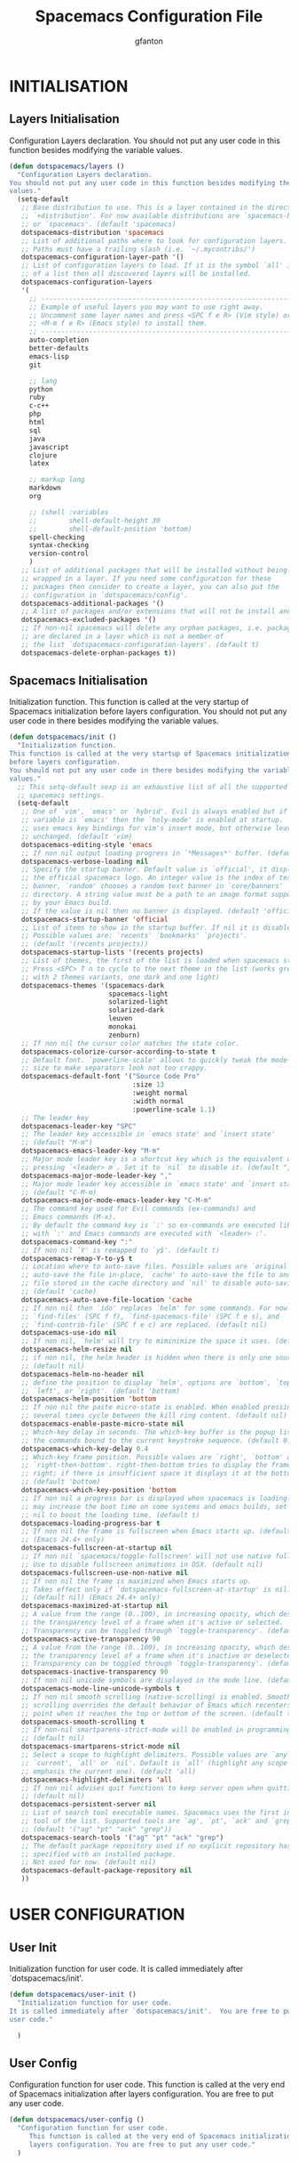 #+TITLE: Spacemacs Configuration File
#+AUTHOR: gfanton
#+BABEL: :cache yes
#+STARTUP: indent
#+PROPERTY: header-args :tangle yes :comments org

* INITIALISATION  
** Layers Initialisation

Configuration Layers declaration.
You should not put any user code in this function besides modifying the variable
values.

#+BEGIN_SRC emacs-lisp
  (defun dotspacemacs/layers ()
    "Configuration Layers declaration.
  You should not put any user code in this function besides modifying the variable
  values."
    (setq-default
     ;; Base distribution to use. This is a layer contained in the directory
     ;; `+distribution'. For now available distributions are `spacemacs-base'
     ;; or `spacemacs'. (default 'spacemacs)
     dotspacemacs-distribution 'spacemacs
     ;; List of additional paths where to look for configuration layers.
     ;; Paths must have a trailing slash (i.e. `~/.mycontribs/')
     dotspacemacs-configuration-layer-path '()
     ;; List of configuration layers to load. If it is the symbol `all' instead
     ;; of a list then all discovered layers will be installed.
     dotspacemacs-configuration-layers
     '(
       ;; ----------------------------------------------------------------
       ;; Example of useful layers you may want to use right away.
       ;; Uncomment some layer names and press <SPC f e R> (Vim style) or
       ;; <M-m f e R> (Emacs style) to install them.
       ;; ----------------------------------------------------------------
       auto-completion
       better-defaults
       emacs-lisp
       git

       ;; lang
       python
       ruby
       c-c++
       php
       html
       sql
       java
       javascript
       clojure
       latex

       ;; markup lang
       markdown
       org

       ;; (shell :variables
       ;;        shell-default-height 30
       ;;        shell-default-position 'bottom)
       spell-checking
       syntax-checking
       version-control
       )
     ;; List of additional packages that will be installed without being
     ;; wrapped in a layer. If you need some configuration for these
     ;; packages then consider to create a layer, you can also put the
     ;; configuration in `dotspacemacs/config'.
     dotspacemacs-additional-packages '()
     ;; A list of packages and/or extensions that will not be install and loaded.
     dotspacemacs-excluded-packages '()
     ;; If non-nil spacemacs will delete any orphan packages, i.e. packages that
     ;; are declared in a layer which is not a member of
     ;; the list `dotspacemacs-configuration-layers'. (default t)
     dotspacemacs-delete-orphan-packages t))
#+END_SRC

** Spacemacs Initialisation

Initialization function.
This function is called at the very startup of Spacemacs initialization
before layers configuration.
You should not put any user code in there besides modifying the variable
values.

#+BEGIN_SRC emacs-lisp
  (defun dotspacemacs/init ()
    "Initialization function.
  This function is called at the very startup of Spacemacs initialization
  before layers configuration.
  You should not put any user code in there besides modifying the variable
  values."
    ;; This setq-default sexp is an exhaustive list of all the supported
    ;; spacemacs settings.
    (setq-default
     ;; One of `vim', `emacs' or `hybrid'. Evil is always enabled but if the
     ;; variable is `emacs' then the `holy-mode' is enabled at startup. `hybrid'
     ;; uses emacs key bindings for vim's insert mode, but otherwise leaves evil
     ;; unchanged. (default 'vim)
     dotspacemacs-editing-style 'emacs
     ;; If non nil output loading progress in `*Messages*' buffer. (default nil)
     dotspacemacs-verbose-loading nil
     ;; Specify the startup banner. Default value is `official', it displays
     ;; the official spacemacs logo. An integer value is the index of text
     ;; banner, `random' chooses a random text banner in `core/banners'
     ;; directory. A string value must be a path to an image format supported
     ;; by your Emacs build.
     ;; If the value is nil then no banner is displayed. (default 'official)
     dotspacemacs-startup-banner 'official
     ;; List of items to show in the startup buffer. If nil it is disabled.
     ;; Possible values are: `recents' `bookmarks' `projects'.
     ;; (default '(recents projects))
     dotspacemacs-startup-lists '(recents projects)
     ;; List of themes, the first of the list is loaded when spacemacs starts.
     ;; Press <SPC> T n to cycle to the next theme in the list (works great
     ;; with 2 themes variants, one dark and one light)
     dotspacemacs-themes '(spacemacs-dark
                           spacemacs-light
                           solarized-light
                           solarized-dark
                           leuven
                           monokai
                           zenburn)
     ;; If non nil the cursor color matches the state color.
     dotspacemacs-colorize-cursor-according-to-state t
     ;; Default font. `powerline-scale' allows to quickly tweak the mode-line
     ;; size to make separators look not too crappy.
     dotspacemacs-default-font '("Source Code Pro"
                                 :size 13
                                 :weight normal
                                 :width normal
                                 :powerline-scale 1.1)
     ;; The leader key
     dotspacemacs-leader-key "SPC"
     ;; The leader key accessible in `emacs state' and `insert state'
     ;; (default "M-m")
     dotspacemacs-emacs-leader-key "M-m"
     ;; Major mode leader key is a shortcut key which is the equivalent of
     ;; pressing `<leader> m`. Set it to `nil` to disable it. (default ",")
     dotspacemacs-major-mode-leader-key ","
     ;; Major mode leader key accessible in `emacs state' and `insert state'.
     ;; (default "C-M-m)
     dotspacemacs-major-mode-emacs-leader-key "C-M-m"
     ;; The command key used for Evil commands (ex-commands) and
     ;; Emacs commands (M-x).
     ;; By default the command key is `:' so ex-commands are executed like in Vim
     ;; with `:' and Emacs commands are executed with `<leader> :'.
     dotspacemacs-command-key ":"
     ;; If non nil `Y' is remapped to `y$'. (default t)
     dotspacemacs-remap-Y-to-y$ t
     ;; Location where to auto-save files. Possible values are `original' to
     ;; auto-save the file in-place, `cache' to auto-save the file to another
     ;; file stored in the cache directory and `nil' to disable auto-saving.
     ;; (default 'cache)
     dotspacemacs-auto-save-file-location 'cache
     ;; If non nil then `ido' replaces `helm' for some commands. For now only
     ;; `find-files' (SPC f f), `find-spacemacs-file' (SPC f e s), and
     ;; `find-contrib-file' (SPC f e c) are replaced. (default nil)
     dotspacemacs-use-ido nil
     ;; If non nil, `helm' will try to miminimize the space it uses. (default nil)
     dotspacemacs-helm-resize nil
     ;; if non nil, the helm header is hidden when there is only one source.
     ;; (default nil)
     dotspacemacs-helm-no-header nil
     ;; define the position to display `helm', options are `bottom', `top',
     ;; `left', or `right'. (default 'bottom)
     dotspacemacs-helm-position 'bottom
     ;; If non nil the paste micro-state is enabled. When enabled pressing `p`
     ;; several times cycle between the kill ring content. (default nil)
     dotspacemacs-enable-paste-micro-state nil
     ;; Which-key delay in seconds. The which-key buffer is the popup listing
     ;; the commands bound to the current keystroke sequence. (default 0.4)
     dotspacemacs-which-key-delay 0.4
     ;; Which-key frame position. Possible values are `right', `bottom' and
     ;; `right-then-bottom'. right-then-bottom tries to display the frame to the
     ;; right; if there is insufficient space it displays it at the bottom.
     ;; (default 'bottom)
     dotspacemacs-which-key-position 'bottom
     ;; If non nil a progress bar is displayed when spacemacs is loading. This
     ;; may increase the boot time on some systems and emacs builds, set it to
     ;; nil to boost the loading time. (default t)
     dotspacemacs-loading-progress-bar t
     ;; If non nil the frame is fullscreen when Emacs starts up. (default nil)
     ;; (Emacs 24.4+ only)
     dotspacemacs-fullscreen-at-startup nil
     ;; If non nil `spacemacs/toggle-fullscreen' will not use native fullscreen.
     ;; Use to disable fullscreen animations in OSX. (default nil)
     dotspacemacs-fullscreen-use-non-native nil
     ;; If non nil the frame is maximized when Emacs starts up.
     ;; Takes effect only if `dotspacemacs-fullscreen-at-startup' is nil.
     ;; (default nil) (Emacs 24.4+ only)
     dotspacemacs-maximized-at-startup nil
     ;; A value from the range (0..100), in increasing opacity, which describes
     ;; the transparency level of a frame when it's active or selected.
     ;; Transparency can be toggled through `toggle-transparency'. (default 90)
     dotspacemacs-active-transparency 90
     ;; A value from the range (0..100), in increasing opacity, which describes
     ;; the transparency level of a frame when it's inactive or deselected.
     ;; Transparency can be toggled through `toggle-transparency'. (default 90)
     dotspacemacs-inactive-transparency 90
     ;; If non nil unicode symbols are displayed in the mode line. (default t)
     dotspacemacs-mode-line-unicode-symbols t
     ;; If non nil smooth scrolling (native-scrolling) is enabled. Smooth
     ;; scrolling overrides the default behavior of Emacs which recenters the
     ;; point when it reaches the top or bottom of the screen. (default t)
     dotspacemacs-smooth-scrolling t
     ;; If non-nil smartparens-strict-mode will be enabled in programming modes.
     ;; (default nil)
     dotspacemacs-smartparens-strict-mode nil
     ;; Select a scope to highlight delimiters. Possible values are `any',
     ;; `current', `all' or `nil'. Default is `all' (highlight any scope and
     ;; emphasis the current one). (default 'all)
     dotspacemacs-highlight-delimiters 'all
     ;; If non nil advises quit functions to keep server open when quitting.
     ;; (default nil)
     dotspacemacs-persistent-server nil
     ;; List of search tool executable names. Spacemacs uses the first installed
     ;; tool of the list. Supported tools are `ag', `pt', `ack' and `grep'.
     ;; (default '("ag" "pt" "ack" "grep"))
     dotspacemacs-search-tools '("ag" "pt" "ack" "grep")
     ;; The default package repository used if no explicit repository has been
     ;; specified with an installed package.
     ;; Not used for now. (default nil)
     dotspacemacs-default-package-repository nil
     ))
#+END_SRC


* USER CONFIGURATION
** User Init

Initialization function for user code.
It is called immediately after `dotspacemacs/init'.

#+BEGIN_SRC emacs-lisp
  (defun dotspacemacs/user-init ()
    "Initialization function for user code.
  It is called immediately after `dotspacemacs/init'.  You are free to put any
  user code."

    )
#+END_SRC

** User Config

Configuration function for user code.
This function is called at the very end of Spacemacs initialization after
layers configuration. You are free to put any user code.

#+BEGIN_SRC emacs-lisp
  (defun dotspacemacs/user-config ()
    "Configuration function for user code.
       This function is called at the very end of Spacemacs initialization after
       layers configuration. You are free to put any user code."
    )
#+END_SRC   

